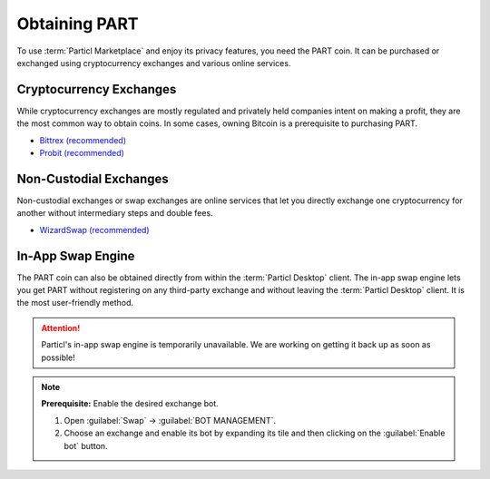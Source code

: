 ==============
Obtaining PART
==============

.. title::
   Particl Marketplace Obtain $PART Coin

.. meta::
   :description lang=en: Where can I buy $PART coin?

To use :term:`Particl Marketplace` and enjoy its privacy features, you need the PART coin. It can be purchased or exchanged using cryptocurrency exchanges and various online services.

Cryptocurrency Exchanges
------------------------

While cryptocurrency exchanges are mostly regulated and privately held companies intent on making a profit, they are the most common way to obtain coins. In some cases, owning Bitcoin is a prerequisite to purchasing PART.

* `Bittrex (recommended) <https://bittrex.com/Market/Index?MarketName=BTC-PART>`_
* `Probit (recommended) <https://www.probit.com/app/exchange/PART-BTC>`_

.. rst-class:: bignums

	#. Register on the cryptocurrency exchange of choice
	#. (Optional) If you don't already own Bitcoin, trade some using other cryptocurrencies
	#. Trade Bitcoin (BTC) for Particl (PART)
	#. Withdraw PART to your local wallet's :guilabel:`Public` address within the :term:`Particl Desktop` client. Refer to the :ref:`Receive Coins <Receive Coins>` user guide for more details 

.. seealso::

 - Particl Website - `Full list of PART exchanges <https://particl.io/part-exchanges/>`_
 - Particl Academy - :ref:`Managing Funds - Receive Coins <Receive Coins>`


Non-Custodial Exchanges
-----------------------

Non-custodial exchanges or swap exchanges are online services that let you directly exchange one cryptocurrency for another without intermediary steps and double fees.

* `WizardSwap (recommended) <https://wizardswap.io>`_

.. rst-class:: bignums

	#. Open the swap exchange website.
	#. Choose the source cryptocurrency to swap from.
	#. Choose PART as the target cryptocurrency. 
	#. Review the quote offered by the exchange.
	#. Send your coins to the address provided and wait for the transaction to be completed. This can take several minutes, depending on the exchange and the currency you trade for.
	#. Receive PART to your local wallet's :guilabel:`Public` address within the :term:`Particl Desktop` client. Refer to the :ref:`Receive Coins <Receive Coins>` user guide for more details.


In-App Swap Engine
------------------

The PART coin can also be obtained directly from within the :term:`Particl Desktop` client. The in-app swap engine lets you get PART without registering on any third-party exchange and without leaving the :term:`Particl Desktop` client. It is the most user-friendly method.

.. attention:: 
   
   Particl's in-app swap engine is temporarily unavailable. We are working on getting it back up as soon as possible!

.. rst-class:: bignums

	#. Open :term:`Particl Desktop`.
	#. Open the :guilabel:`Swap` module from within the apps menu at the very left and then click on :guilabel:`Start New Exchange`. 
	#. Set the number of PART coins you want to obtain and the currency you want to swap for it. Then click on the :guilabel:`Next` button.
	#. Review the quote offered by the exchange. Click on the :guilabel:`Next` button to confirm.
	#. Send your coins to the address provided and wait for the transaction to be completed. This can take several minutes, depending on the exchange and the currency you trade for.

.. note::

	**Prerequisite:** Enable the desired exchange bot.

	#. Open :guilabel:`Swap` -> :guilabel:`BOT MANAGEMENT`.
	#. Choose an exchange and enable its bot by expanding its tile and then clicking on the :guilabel:`Enable bot` button.



